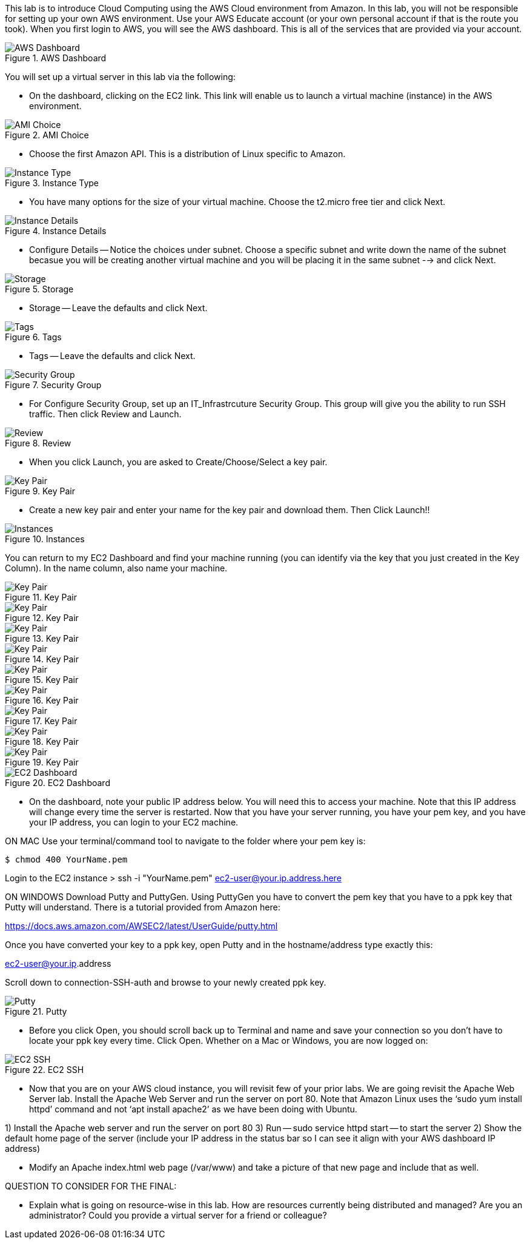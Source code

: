 ifndef::bound[]
:imagesdir: img
endif::[]

This lab is to introduce Cloud Computing using the AWS Cloud environment from Amazon. In this lab, you will not be responsible for setting up your own AWS environment. Use your AWS Educate account (or your own personal account if that is the route you took). When you first login to AWS, you will see the AWS dashboard. This is all of the services that are provided via your account. 

.AWS Dashboard
image::IMG1.png[AWS Dashboard]

You will set up a virtual server in this lab via the following:

* On the dashboard, clicking on the EC2 link. This link will enable us to launch a virtual machine (instance) in the AWS environment.

    

.AMI Choice
image::IMG2.png[AMI Choice]

* Choose the first Amazon API. This is a distribution of Linux specific to Amazon. 

.Instance Type
image::IMG3.png[Instance Type]

* You have many options for the size of your virtual machine. Choose the t2.micro free tier and click Next. 

.Instance Details 
image::IMG4.png[Instance Details]

* Configure Details -- Notice the choices under subnet. Choose a specific subnet and write down the name of the subnet becasue you will be creating another virtual machine and you will be placing it in the same subnet --> and click Next. 

.Storage
image::IMG5.png[Storage]

* Storage -- Leave the defaults and click Next. 

.Tags
image::IMG6.png[Tags]

* Tags -- Leave the defaults and click Next. 

.Security Group
image::IMG7.png[Security Group]

* For Configure Security Group, set up an IT_Infrastrcuture Security Group. This group will give you the ability to run SSH traffic. Then click Review and Launch. 

.Review
image::IMG8.png[Review]

* When you click Launch, you are asked to Create/Choose/Select a key pair. 

.Key Pair
image::IMG9.png[Key Pair]

* Create a new key pair and enter your name for the key pair and download them. Then Click Launch!!

.Instances
image::IMG10.png[Instances]

You can return to my EC2 Dashboard and find your machine running (you can identify via the key that you just created in the Key Column). In the name column, also name your machine. 


.Key Pair
image::IMG9.png[Key Pair]
.Key Pair
image::IMG9.png[Key Pair]
.Key Pair
image::IMG9.png[Key Pair]
.Key Pair
image::IMG9.png[Key Pair]
.Key Pair
image::IMG9.png[Key Pair]
.Key Pair
image::IMG9.png[Key Pair]
.Key Pair
image::IMG9.png[Key Pair]
.Key Pair
image::IMG9.png[Key Pair]
.Key Pair
image::IMG9.png[Key Pair]


.EC2 Dashboard
image::IMG10.png[EC2 Dashboard]

* On the dashboard, note your public IP address below. You will need this to access your machine. Note that this IP address will change every time the server is restarted. Now that you have your server running, you have your pem key, and you have your IP address, you can login to your EC2 machine. 

ON MAC
Use your terminal/command tool to navigate to the folder where your pem key is: 

`$ chmod 400 YourName.pem`

Login to the EC2 instance 
> ssh -i "YourName.pem" ec2-user@your.ip.address.here

ON WINDOWS
Download Putty and PuttyGen. Using PuttyGen you have to convert the pem key that you have to a ppk key that Putty will understand. There is a tutorial provided from Amazon here: 

https://docs.aws.amazon.com/AWSEC2/latest/UserGuide/putty.html 

Once you have converted your key to a ppk key, open Putty and in the hostname/address type exactly this: 

ec2-user@your.ip.address

Scroll down to connection-SSH-auth and browse to your newly created ppk key. 

.Putty
image::IMG11.png[Putty]

* Before you click Open, you should scroll back up to Terminal and name and save your connection so you don’t have to locate your ppk key every time. Click Open. Whether on a Mac or Windows, you are now logged on: 

.EC2 SSH
image::IMG12.png[EC2 SSH]

* Now that you are on your AWS cloud instance, you will revisit few of your prior labs. We are going revisit the Apache Web Server lab. Install the Apache Web Server and run the server on port 80. Note that Amazon Linux uses the ‘sudo yum install httpd’ command and not ‘apt install apache2’ as we have been doing with Ubuntu. 

1)	Install the Apache web server and run the server on port 80
3)  Run -- sudo service httpd start -- to start the server
2)	Show the default home page of the server (include your IP address in the status bar so I can see it align with your AWS dashboard IP address)

* Modify an Apache index.html web page (/var/www) and take a picture of that new page and include that as well. 

QUESTION TO CONSIDER FOR THE FINAL: 

* Explain what is going on resource-wise in this lab. How are resources currently being distributed and managed? Are you an administrator? Could you provide a virtual server for a friend or colleague? 

